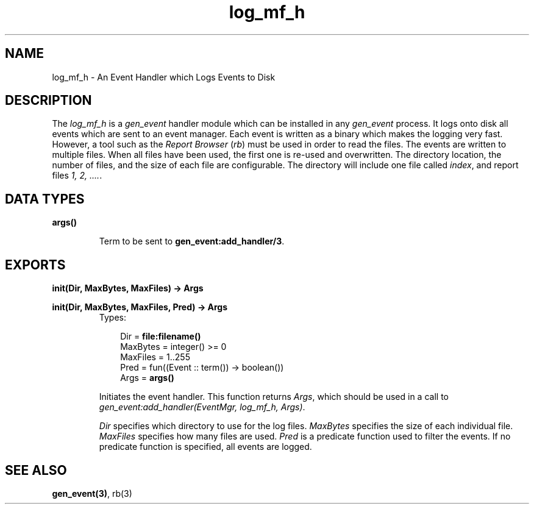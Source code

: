 .TH log_mf_h 3 "stdlib 1.17.5" "Ericsson AB" "Erlang Module Definition"
.SH NAME
log_mf_h \- An Event Handler which Logs Events to Disk
.SH DESCRIPTION
.LP
The \fIlog_mf_h\fR\& is a \fIgen_event\fR\& handler module which can be installed in any \fIgen_event\fR\& process\&. It logs onto disk all events which are sent to an event manager\&. Each event is written as a binary which makes the logging very fast\&. However, a tool such as the \fIReport Browser\fR\& (\fIrb\fR\&) must be used in order to read the files\&. The events are written to multiple files\&. When all files have been used, the first one is re-used and overwritten\&. The directory location, the number of files, and the size of each file are configurable\&. The directory will include one file called \fIindex\fR\&, and report files \fI1, 2, \&.\&.\&.\&.\fR\&\&.
.SH DATA TYPES
.nf

\fBargs()\fR\&
.br
.fi
.RS
.LP
Term to be sent to \fB gen_event:add_handler/3\fR\&\&.
.RE
.SH EXPORTS
.LP
.nf

.B
init(Dir, MaxBytes, MaxFiles) -> Args
.br
.fi
.br
.nf

.B
init(Dir, MaxBytes, MaxFiles, Pred) -> Args
.br
.fi
.br
.RS
.TP 3
Types:

Dir = \fBfile:filename()\fR\&
.br
MaxBytes = integer() >= 0
.br
MaxFiles = 1\&.\&.255
.br
Pred = fun((Event :: term()) -> boolean())
.br
Args = \fBargs()\fR\&
.br
.RE
.RS
.LP
Initiates the event handler\&. This function returns \fIArgs\fR\&, which should be used in a call to \fIgen_event:add_handler(EventMgr, log_mf_h, Args)\fR\&\&.
.LP
\fIDir\fR\& specifies which directory to use for the log files\&. \fIMaxBytes\fR\& specifies the size of each individual file\&. \fIMaxFiles\fR\& specifies how many files are used\&. \fIPred\fR\& is a predicate function used to filter the events\&. If no predicate function is specified, all events are logged\&.
.RE
.SH "SEE ALSO"

.LP
\fBgen_event(3)\fR\&, rb(3)